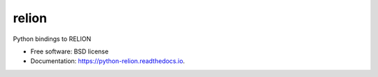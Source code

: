 ======
relion
======


.. image:: https://img.shields.io/pypi/v/relion.svg
        :target: https://pypi.python.org/pypi/relion
        :alt: PyPI release

.. image:: https://readthedocs.org/projects/python-relion/badge/?version=latest
        :target: https://python-relion.readthedocs.io/en/latest/?badge=latest
        :alt: Documentation Status

.. image:: https://img.shields.io/pypi/pyversions/relion.svg
        :target: https://pypi.python.org/pypi/relion
        :alt: Supported Python versions

.. image:: https://img.shields.io/badge/code%20style-black-000000.svg
        :target: https://github.com/ambv/black
        :alt: Code style: black

Python bindings to RELION

* Free software: BSD license
* Documentation: https://python-relion.readthedocs.io.

